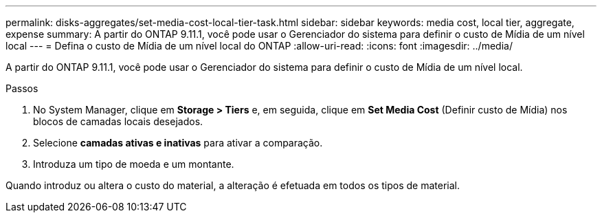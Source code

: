 ---
permalink: disks-aggregates/set-media-cost-local-tier-task.html 
sidebar: sidebar 
keywords: media cost, local tier, aggregate, expense 
summary: A partir do ONTAP 9.11.1, você pode usar o Gerenciador do sistema para definir o custo de Mídia de um nível local 
---
= Defina o custo de Mídia de um nível local do ONTAP
:allow-uri-read: 
:icons: font
:imagesdir: ../media/


[role="lead"]
A partir do ONTAP 9.11.1, você pode usar o Gerenciador do sistema para definir o custo de Mídia de um nível local.

.Passos
. No System Manager, clique em *Storage > Tiers* e, em seguida, clique em *Set Media Cost* (Definir custo de Mídia) nos blocos de camadas locais desejados.
. Selecione *camadas ativas e inativas* para ativar a comparação.
. Introduza um tipo de moeda e um montante.


Quando introduz ou altera o custo do material, a alteração é efetuada em todos os tipos de material.
